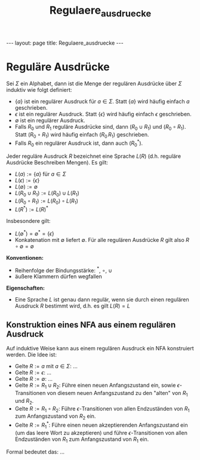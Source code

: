 #+TITLE: Regulaere_ausdruecke
#+STARTUP: content
#+STARTUP: latexpreview
#+STARTUP: inlineimages
#+OPTIONS: toc:nil
#+HTML_MATHJAX: align: left indent: 5em tagside: left
#+BEGIN_HTML
---
layout: page
title: Regulaere_ausdruecke
---
#+END_HTML

* Reguläre Ausdrücke

Sei $\Sigma$ ein Alphabet, dann ist die Menge der regulären Ausdrücke
über $\Sigma$ induktiv wie folgt definiert:

-  $\{a\}$ ist ein regulärer Ausdruck für $a \in \Sigma$. Statt $\{a\}$
   wird häufig einfach $a$ geschrieben.
-  $\epsilon$ ist ein regulärer Ausdruck. Statt $\{\epsilon\}$ wird
   häufig einfach $\epsilon$ geschrieben.
-  $\emptyset$ ist ein regulärer Ausdruck.
-  Falls $R_0$ und $R_1$ reguläre Ausdrücke sind, dann $(R_0 \cup R_1)$
   und $(R_0 \circ R_1)$. Statt $(R_0 \circ R_1)$ wird häufig einfach
   $(R_0\,R_1)$ geschrieben.
-  Falls $R_0$ ein regulärer Ausdruck ist, dann auch $(R_0^*)$.

Jeder reguläre Ausdruck $R$ bezeichnet eine Sprache $L(R)$ (d.h.
reguläre Ausdrücke Beschreiben Mengen). Es gilt:

-  $L(a) := \{a\}$ für $a \in \Sigma$
-  $L(\epsilon) := \{\epsilon\}$
-  $L(\emptyset) := \emptyset$
-  $L(R_0 \cup R_1) := L(R_0) \cup L(R_1)$
-  $L(R_0 \circ R_1) := L(R_0) \circ L(R_1)$
-  $L(R^*) := L(R)^*$

Insbesondere gilt:

-  $L(\emptyset^*) = \emptyset^* = \{\epsilon\}$
-  Konkatenation mit $\emptyset$ liefert $\emptyset$. Für alle regulären
   Ausdrücke $R$ gilt also $R \circ \emptyset = \emptyset$

*Konventionen:*

-  Reihenfolge der Bindungsstärke: $^*$, $\circ$, $\cup$
-  äußere Klammern dürfen wegfallen

*Eigenschaften:*

-  Eine Sprache $L$ ist genau dann regulär, wenn sie durch einen
   regulären Ausdruck $R$ bestimmt wird, d.h. es gilt $L(R) = L$

** Konstruktion eines NFA aus einem regulären Ausdruck

Auf induktive Weise kann aus einem regulären Ausdruck ein NFA
konstruiert werden. Die Idee ist:

-  Gelte $R := a$ mit $a \in \Sigma$: ...
-  Gelte $R := \epsilon$: ...
-  Gelte $R := \emptyset$: ...
-  Gelte $R := R_1 \cup R_2$: Führe einen neuen Anfangszustand ein,
   sowie $\epsilon$-Transitionen von diesem neuen Anfangszustand zu den
   "alten" von $R_1$ und $R_2$.
-  Gelte $R := R_1 \circ R_2$: Führe $\epsilon$-Transitionen von allen
   Endzuständen von $R_1$ zum Anfangszustand von $R_2$ ein.
-  Gelte $R := R_1^*$: Führe einen neuen akzeptierenden Anfangszustand
   ein (um das leere Wort zu akzeptieren) und führe
   $\epsilon$-Transitionen von allen Endzuständen von $R_1$ zum
   Anfangszustand von $R_1$ ein.

Formal bedeutet das: ...
